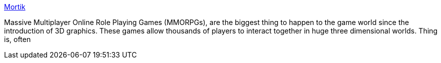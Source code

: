 :jbake-type: post
:jbake-status: published
:jbake-title: Mortik
:jbake-tags: software,freeware,jeu,mmorpg,library,_mois_févr.,_année_2005
:jbake-date: 2005-02-25
:jbake-depth: ../
:jbake-uri: shaarli/1109323169000.adoc
:jbake-source: https://nicolas-delsaux.hd.free.fr/Shaarli?searchterm=http%3A%2F%2Fmortik.sourceforge.net%2F&searchtags=software+freeware+jeu+mmorpg+library+_mois_f%C3%A9vr.+_ann%C3%A9e_2005
:jbake-style: shaarli

http://mortik.sourceforge.net/[Mortik]

Massive Multiplayer Online Role Playing Games (MMORPGs), are the biggest thing to happen to the game world since the introduction of 3D graphics. These games allow thousands of players to interact together in huge three dimensional worlds. Thing is, often
